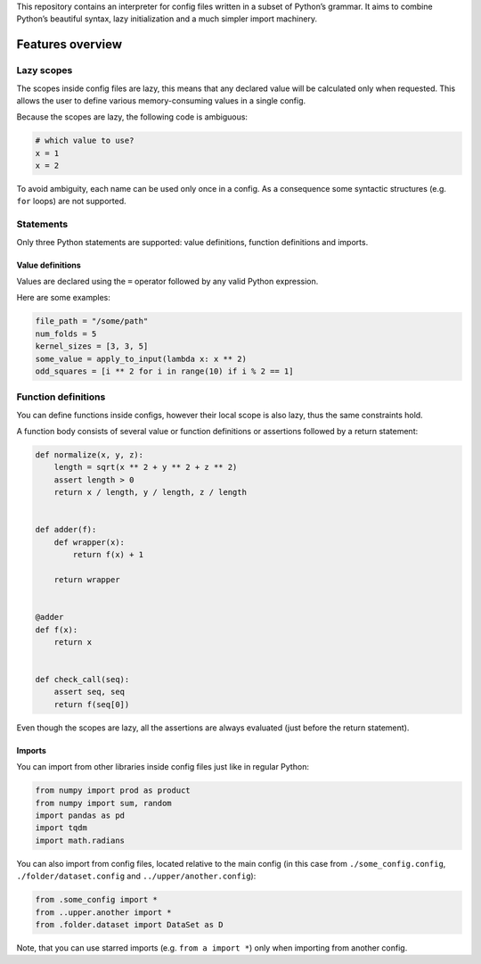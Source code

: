 This repository contains an interpreter for config files written in a
subset of Python’s grammar. It aims to combine Python’s beautiful
syntax, lazy initialization and a much simpler import machinery.

Features overview
=================

Lazy scopes
-----------

The scopes inside config files are lazy, this means that any declared value will be calculated
only when requested. This allows the user to define various memory-consuming values in a single
config.

Because the scopes are lazy, the following code is ambiguous:

.. code:: python

    # which value to use?
    x = 1
    x = 2


To avoid ambiguity, each name can be used only once in a config. As a consequence some
syntactic structures (e.g. ``for`` loops) are not supported.

Statements
----------

Only three Python statements are supported: value definitions, function definitions and imports.

Value definitions
~~~~~~~~~~~~~~~~~

Values are declared using the ``=`` operator followed by any valid Python expression.

Here are some examples:

.. code:: python

    file_path = "/some/path"
    num_folds = 5
    kernel_sizes = [3, 3, 5]
    some_value = apply_to_input(lambda x: x ** 2)
    odd_squares = [i ** 2 for i in range(10) if i % 2 == 1]


Function definitions
--------------------

You can define functions inside configs, however their local scope is also lazy, thus the same
constraints hold.

A function body consists of several value or function definitions or assertions followed by a return statement:

.. code:: python

    def normalize(x, y, z):
        length = sqrt(x ** 2 + y ** 2 + z ** 2)
        assert length > 0
        return x / length, y / length, z / length


    def adder(f):
        def wrapper(x):
            return f(x) + 1

        return wrapper


    @adder
    def f(x):
        return x


    def check_call(seq):
        assert seq, seq
        return f(seq[0])


Even though the scopes are lazy, all the assertions are always evaluated (just before the return statement).

Imports
~~~~~~~

You can import from other libraries inside config files just like in regular Python:

.. code:: python

    from numpy import prod as product
    from numpy import sum, random
    import pandas as pd
    import tqdm
    import math.radians

You can also import from config files, located relative to the main config (in this
case from ``./some_config.config``, ``./folder/dataset.config`` and ``../upper/another.config``):

.. code:: python

    from .some_config import *
    from ..upper.another import *
    from .folder.dataset import DataSet as D

Note, that you can use starred imports (e.g. ``from a import *``) only when importing from another config.
